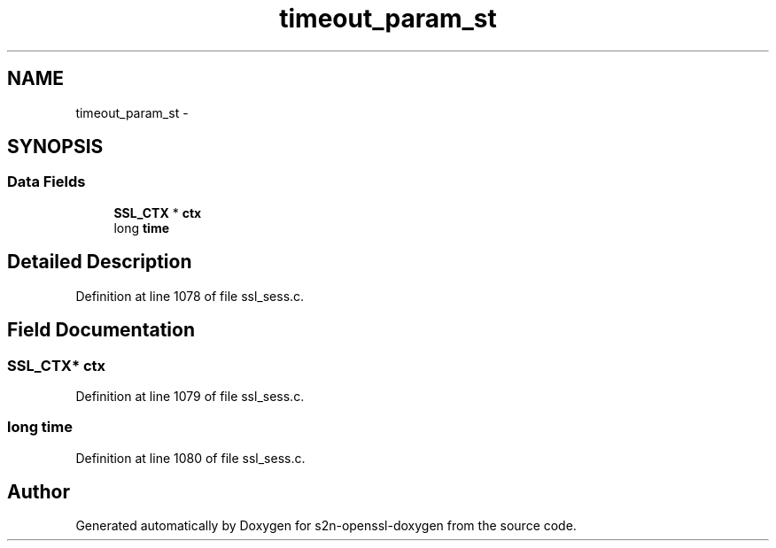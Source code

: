 .TH "timeout_param_st" 3 "Thu Jun 30 2016" "s2n-openssl-doxygen" \" -*- nroff -*-
.ad l
.nh
.SH NAME
timeout_param_st \- 
.SH SYNOPSIS
.br
.PP
.SS "Data Fields"

.in +1c
.ti -1c
.RI "\fBSSL_CTX\fP * \fBctx\fP"
.br
.ti -1c
.RI "long \fBtime\fP"
.br
.in -1c
.SH "Detailed Description"
.PP 
Definition at line 1078 of file ssl_sess\&.c\&.
.SH "Field Documentation"
.PP 
.SS "\fBSSL_CTX\fP* ctx"

.PP
Definition at line 1079 of file ssl_sess\&.c\&.
.SS "long time"

.PP
Definition at line 1080 of file ssl_sess\&.c\&.

.SH "Author"
.PP 
Generated automatically by Doxygen for s2n-openssl-doxygen from the source code\&.
